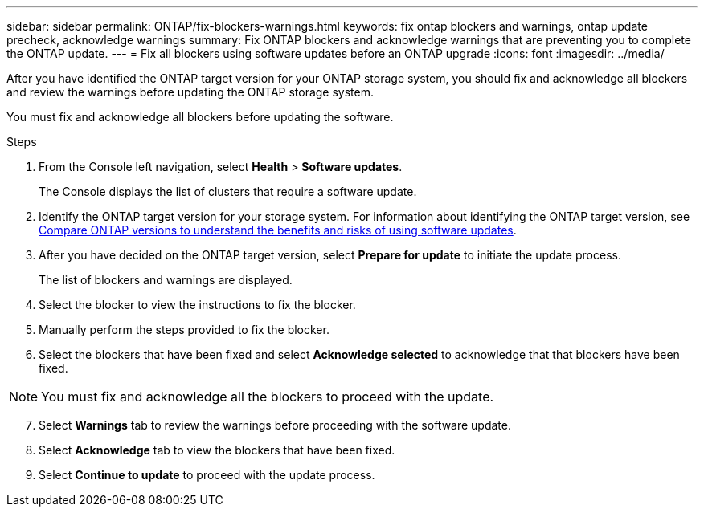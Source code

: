 ---
sidebar: sidebar
permalink: ONTAP/fix-blockers-warnings.html
keywords: fix ontap blockers and warnings, ontap update precheck, acknowledge warnings
summary: Fix ONTAP blockers and acknowledge warnings that are preventing you to complete the ONTAP update.
---
= Fix all blockers using software updates before an ONTAP upgrade
:icons: font
:imagesdir: ../media/

[.lead]
After you have identified the ONTAP target version for your ONTAP storage system, you should fix and acknowledge all blockers and review the warnings before updating the ONTAP storage system.

You must fix and acknowledge all blockers before updating the software.

.Steps

. From the Console left navigation, select *Health* > *Software updates*.
+
The Console displays the list of clusters that require a software update.
. Identify the ONTAP target version for your storage system. For information about identifying the ONTAP target version, see link:../ONTAP/choose-ontap-910-later.html[Compare ONTAP versions to understand the benefits and risks of using software updates].
. After you have decided on the ONTAP target version, select *Prepare for update* to initiate the update process.
+
The list of blockers and warnings are displayed.
. Select the blocker to view the instructions to fix the blocker.
. Manually perform the steps provided to fix the blocker.
. Select the blockers that have been fixed and select *Acknowledge selected* to acknowledge that that blockers have been fixed.

NOTE: You must fix and acknowledge all the blockers to proceed with the update.

[start=7]
. Select *Warnings* tab to review the warnings before proceeding with the software update.
. Select *Acknowledge* tab to view the blockers that have been fixed.
. Select *Continue to update* to proceed with the update process.




